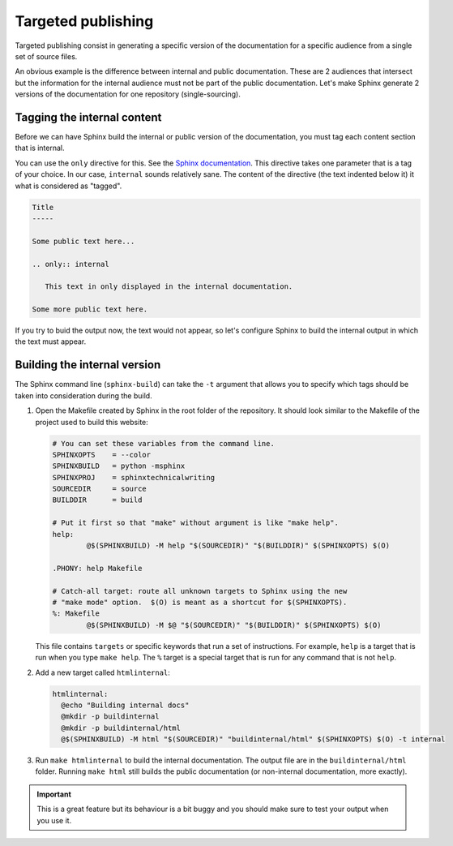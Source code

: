 Targeted publishing
===================

Targeted publishing consist in generating a specific version of the documentation for a specific audience from a single
set of source files.

An obvious example is the difference between internal and public documentation. These are 2 audiences that intersect
but the information for the internal audience must not be part of the public documentation. Let's make Sphinx
generate 2 versions of the documentation for one repository (single-sourcing).


Tagging the internal content
----------------------------

Before we can have Sphinx build the internal or public version of the documentation, you must tag each content section
that is internal.

You can use the ``only`` directive for this.
See the `Sphinx documentation <http://www.sphinx-doc.org/en/stable/markup/misc.html#directive-only>`__.
This directive takes one parameter that is a tag of your choice. In our case, ``internal`` sounds relatively sane.
The content of the directive (the text indented below it) it what is considered as "tagged".

.. code-block:: rst

    Title
    -----

    Some public text here...

    .. only:: internal

       This text in only displayed in the internal documentation.

    Some more public text here.

If you try to buid the output now, the text would not appear, so let's configure Sphinx to build the internal output in which the
text must appear.


Building the internal version
-----------------------------

The Sphinx command line (``sphinx-build``) can take the ``-t`` argument that allows you to specify which tags should be taken
into consideration during the build.

#. Open the Makefile created by Sphinx in the root folder of the repository. It should look similar to the Makefile of the project used to build this website:

   .. code-block:: guess

        # You can set these variables from the command line.
        SPHINXOPTS    = --color
        SPHINXBUILD   = python -msphinx
        SPHINXPROJ    = sphinxtechnicalwriting
        SOURCEDIR     = source
        BUILDDIR      = build

        # Put it first so that "make" without argument is like "make help".
        help:
        	@$(SPHINXBUILD) -M help "$(SOURCEDIR)" "$(BUILDDIR)" $(SPHINXOPTS) $(O)

        .PHONY: help Makefile

        # Catch-all target: route all unknown targets to Sphinx using the new
        # "make mode" option.  $(O) is meant as a shortcut for $(SPHINXOPTS).
        %: Makefile
        	@$(SPHINXBUILD) -M $@ "$(SOURCEDIR)" "$(BUILDDIR)" $(SPHINXOPTS) $(O)

   This file contains ``targets`` or specific keywords that run a set of instructions. For example, ``help`` is a target
   that is run when you type ``make help``. The ``%`` target is a special target that is run for any command that is not ``help``.


#. Add a new target called ``htmlinternal``:

   .. code-block:: make

      htmlinternal:
    	@echo "Building internal docs"
    	@mkdir -p buildinternal
        @mkdir -p buildinternal/html
    	@$(SPHINXBUILD) -M html "$(SOURCEDIR)" "buildinternal/html" $(SPHINXOPTS) $(O) -t internal

#. Run ``make htmlinternal`` to build the internal documentation. The output file are in the ``buildinternal/html``
   folder. Running ``make html`` still builds the public documentation (or non-internal documentation, more
   exactly).

.. important:: This is a great feature but its behaviour is a bit buggy and you should make sure to test your output
   when you use it.


